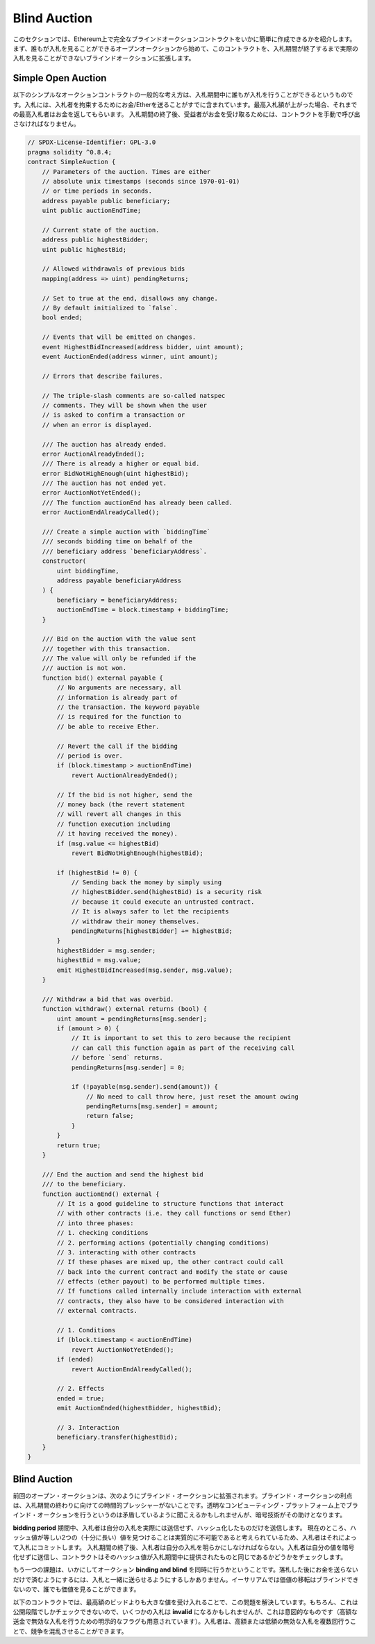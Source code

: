 .. index:: auction;blind, auction;open, blind auction, open auction

*************
Blind Auction
*************

.. In this section, we will show how easy it is to create a completely blind
.. auction contract on Ethereum.  We will start with an open auction where
.. everyone can see the bids that are made and then extend this contract into a
.. blind auction where it is not possible to see the actual bid until the bidding
.. period ends.

このセクションでは、Ethereum上で完全なブラインドオークションコントラクトをいかに簡単に作成できるかを紹介します。  まず、誰もが入札を見ることができるオープンオークションから始めて、このコントラクトを、入札期間が終了するまで実際の入札を見ることができないブラインドオークションに拡張します。

.. _simple_auction:

Simple Open Auction
===================

.. The general idea of the following simple auction contract is that everyone can
.. send their bids during a bidding period. The bids already include sending money
.. / Ether in order to bind the bidders to their bid. If the highest bid is
.. raised, the previous highest bidder gets their money back.  After the end of
.. the bidding period, the contract has to be called manually for the beneficiary
.. to receive their money - contracts cannot activate themselves.

以下のシンプルなオークションコントラクトの一般的な考え方は、入札期間中に誰もが入札を行うことができるというものです。入札には、入札者を拘束するためにお金/Etherを送ることがすでに含まれています。最高入札額が上がった場合、それまでの最高入札者はお金を返してもらいます。  入札期間の終了後、受益者がお金を受け取るためには、コントラクトを手動で呼び出さなければなりません。

.. code-block:: solidity

    // SPDX-License-Identifier: GPL-3.0
    pragma solidity ^0.8.4;
    contract SimpleAuction {
        // Parameters of the auction. Times are either
        // absolute unix timestamps (seconds since 1970-01-01)
        // or time periods in seconds.
        address payable public beneficiary;
        uint public auctionEndTime;

        // Current state of the auction.
        address public highestBidder;
        uint public highestBid;

        // Allowed withdrawals of previous bids
        mapping(address => uint) pendingReturns;

        // Set to true at the end, disallows any change.
        // By default initialized to `false`.
        bool ended;

        // Events that will be emitted on changes.
        event HighestBidIncreased(address bidder, uint amount);
        event AuctionEnded(address winner, uint amount);

        // Errors that describe failures.

        // The triple-slash comments are so-called natspec
        // comments. They will be shown when the user
        // is asked to confirm a transaction or
        // when an error is displayed.

        /// The auction has already ended.
        error AuctionAlreadyEnded();
        /// There is already a higher or equal bid.
        error BidNotHighEnough(uint highestBid);
        /// The auction has not ended yet.
        error AuctionNotYetEnded();
        /// The function auctionEnd has already been called.
        error AuctionEndAlreadyCalled();

        /// Create a simple auction with `biddingTime`
        /// seconds bidding time on behalf of the
        /// beneficiary address `beneficiaryAddress`.
        constructor(
            uint biddingTime,
            address payable beneficiaryAddress
        ) {
            beneficiary = beneficiaryAddress;
            auctionEndTime = block.timestamp + biddingTime;
        }

        /// Bid on the auction with the value sent
        /// together with this transaction.
        /// The value will only be refunded if the
        /// auction is not won.
        function bid() external payable {
            // No arguments are necessary, all
            // information is already part of
            // the transaction. The keyword payable
            // is required for the function to
            // be able to receive Ether.

            // Revert the call if the bidding
            // period is over.
            if (block.timestamp > auctionEndTime)
                revert AuctionAlreadyEnded();

            // If the bid is not higher, send the
            // money back (the revert statement
            // will revert all changes in this
            // function execution including
            // it having received the money).
            if (msg.value <= highestBid)
                revert BidNotHighEnough(highestBid);

            if (highestBid != 0) {
                // Sending back the money by simply using
                // highestBidder.send(highestBid) is a security risk
                // because it could execute an untrusted contract.
                // It is always safer to let the recipients
                // withdraw their money themselves.
                pendingReturns[highestBidder] += highestBid;
            }
            highestBidder = msg.sender;
            highestBid = msg.value;
            emit HighestBidIncreased(msg.sender, msg.value);
        }

        /// Withdraw a bid that was overbid.
        function withdraw() external returns (bool) {
            uint amount = pendingReturns[msg.sender];
            if (amount > 0) {
                // It is important to set this to zero because the recipient
                // can call this function again as part of the receiving call
                // before `send` returns.
                pendingReturns[msg.sender] = 0;

                if (!payable(msg.sender).send(amount)) {
                    // No need to call throw here, just reset the amount owing
                    pendingReturns[msg.sender] = amount;
                    return false;
                }
            }
            return true;
        }

        /// End the auction and send the highest bid
        /// to the beneficiary.
        function auctionEnd() external {
            // It is a good guideline to structure functions that interact
            // with other contracts (i.e. they call functions or send Ether)
            // into three phases:
            // 1. checking conditions
            // 2. performing actions (potentially changing conditions)
            // 3. interacting with other contracts
            // If these phases are mixed up, the other contract could call
            // back into the current contract and modify the state or cause
            // effects (ether payout) to be performed multiple times.
            // If functions called internally include interaction with external
            // contracts, they also have to be considered interaction with
            // external contracts.

            // 1. Conditions
            if (block.timestamp < auctionEndTime)
                revert AuctionNotYetEnded();
            if (ended)
                revert AuctionEndAlreadyCalled();

            // 2. Effects
            ended = true;
            emit AuctionEnded(highestBidder, highestBid);

            // 3. Interaction
            beneficiary.transfer(highestBid);
        }
    }

Blind Auction
=============

.. The previous open auction is extended to a blind auction in the following. The
.. advantage of a blind auction is that there is no time pressure towards the end
.. of the bidding period. Creating a blind auction on a transparent computing
.. platform might sound like a contradiction, but cryptography comes to the
.. rescue.

前回のオープン・オークションは、次のようにブラインド・オークションに拡張されます。ブラインド・オークションの利点は、入札期間の終わりに向けての時間的プレッシャーがないことです。透明なコンピューティング・プラットフォーム上でブラインド・オークションを行うというのは矛盾しているように聞こえるかもしれませんが、暗号技術がその助けとなります。

.. During the **bidding period**, a bidder does not actually send their bid, but
.. only a hashed version of it.  Since it is currently considered practically
.. impossible to find two (sufficiently long) values whose hash values are equal,
.. the bidder commits to the bid by that.  After the end of the bidding period,
.. the bidders have to reveal their bids: They send their values unencrypted and
.. the contract checks that the hash value is the same as the one provided during
.. the bidding period.

**bidding period** 期間中、入札者は自分の入札を実際には送信せず、ハッシュ化したものだけを送信します。  現在のところ、ハッシュ値が等しい2つの（十分に長い）値を見つけることは実質的に不可能であると考えられているため、入札者はそれによって入札にコミットします。  入札期間の終了後、入札者は自分の入札を明らかにしなければならない。入札者は自分の値を暗号化せずに送信し、コントラクトはそのハッシュ値が入札期間中に提供されたものと同じであるかどうかをチェックします。

.. Another challenge is how to make the auction **binding and blind** at the same
.. time: The only way to prevent the bidder from just not sending the money after
.. they won the auction is to make them send it together with the bid. Since value
.. transfers cannot be blinded in Ethereum, anyone can see the value.

もう一つの課題は、いかにしてオークション **binding and blind** を同時に行うかということです。落札した後にお金を送らないだけで済むようにするには、入札と一緒に送らせるようにするしかありません。イーサリアムでは価値の移転はブラインドできないので、誰でも価値を見ることができます。

.. The following contract solves this problem by accepting any value that is
.. larger than the highest bid. Since this can of course only be checked during
.. the reveal phase, some bids might be **invalid**, and this is on purpose (it
.. even provides an explicit flag to place invalid bids with high value
.. transfers): Bidders can confuse competition by placing several high or low
.. invalid bids.

以下のコントラクトでは、最高額のビッドよりも大きな値を受け入れることで、この問題を解決しています。もちろん、これは公開段階でしかチェックできないので、いくつかの入札は **invalid** になるかもしれませんが、これは意図的なものです（高額な送金で無効な入札を行うための明示的なフラグも用意されています）。入札者は、高額または低額の無効な入札を複数回行うことで、競争を混乱させることができます。

.. code-block:: solidity
    :force:

    // SPDX-License-Identifier: GPL-3.0
    pragma solidity ^0.8.4;
    contract BlindAuction {
        struct Bid {
            bytes32 blindedBid;
            uint deposit;
        }

        address payable public beneficiary;
        uint public biddingEnd;
        uint public revealEnd;
        bool public ended;

        mapping(address => Bid[]) public bids;

        address public highestBidder;
        uint public highestBid;

        // Allowed withdrawals of previous bids
        mapping(address => uint) pendingReturns;

        event AuctionEnded(address winner, uint highestBid);

        // Errors that describe failures.

        /// The function has been called too early.
        /// Try again at `time`.
        error TooEarly(uint time);
        /// The function has been called too late.
        /// It cannot be called after `time`.
        error TooLate(uint time);
        /// The function auctionEnd has already been called.
        error AuctionEndAlreadyCalled();

        // Modifiers are a convenient way to validate inputs to
        // functions. `onlyBefore` is applied to `bid` below:
        // The new function body is the modifier's body where
        // `_` is replaced by the old function body.
        modifier onlyBefore(uint time) {
            if (block.timestamp >= time) revert TooLate(time);
            _;
        }
        modifier onlyAfter(uint time) {
            if (block.timestamp <= time) revert TooEarly(time);
            _;
        }

        constructor(
            uint biddingTime,
            uint revealTime,
            address payable beneficiaryAddress
        ) {
            beneficiary = beneficiaryAddress;
            biddingEnd = block.timestamp + biddingTime;
            revealEnd = biddingEnd + revealTime;
        }

        /// Place a blinded bid with `blindedBid` =
        /// keccak256(abi.encodePacked(value, fake, secret)).
        /// The sent ether is only refunded if the bid is correctly
        /// revealed in the revealing phase. The bid is valid if the
        /// ether sent together with the bid is at least "value" and
        /// "fake" is not true. Setting "fake" to true and sending
        /// not the exact amount are ways to hide the real bid but
        /// still make the required deposit. The same address can
        /// place multiple bids.
        function bid(bytes32 blindedBid)
            external
            payable
            onlyBefore(biddingEnd)
        {
            bids[msg.sender].push(Bid({
                blindedBid: blindedBid,
                deposit: msg.value
            }));
        }

        /// Reveal your blinded bids. You will get a refund for all
        /// correctly blinded invalid bids and for all bids except for
        /// the totally highest.
        function reveal(
            uint[] calldata values,
            bool[] calldata fakes,
            bytes32[] calldata secrets
        )
            external
            onlyAfter(biddingEnd)
            onlyBefore(revealEnd)
        {
            uint length = bids[msg.sender].length;
            require(values.length == length);
            require(fakes.length == length);
            require(secrets.length == length);

            uint refund;
            for (uint i = 0; i < length; i++) {
                Bid storage bidToCheck = bids[msg.sender][i];
                (uint value, bool fake, bytes32 secret) =
                        (values[i], fakes[i], secrets[i]);
                if (bidToCheck.blindedBid != keccak256(abi.encodePacked(value, fake, secret))) {
                    // Bid was not actually revealed.
                    // Do not refund deposit.
                    continue;
                }
                refund += bidToCheck.deposit;
                if (!fake && bidToCheck.deposit >= value) {
                    if (placeBid(msg.sender, value))
                        refund -= value;
                }
                // Make it impossible for the sender to re-claim
                // the same deposit.
                bidToCheck.blindedBid = bytes32(0);
            }
            payable(msg.sender).transfer(refund);
        }

        /// Withdraw a bid that was overbid.
        function withdraw() external {
            uint amount = pendingReturns[msg.sender];
            if (amount > 0) {
                // It is important to set this to zero because the recipient
                // can call this function again as part of the receiving call
                // before `transfer` returns (see the remark above about
                // conditions -> effects -> interaction).
                pendingReturns[msg.sender] = 0;

                payable(msg.sender).transfer(amount);
            }
        }

        /// End the auction and send the highest bid
        /// to the beneficiary.
        function auctionEnd()
            external
            onlyAfter(revealEnd)
        {
            if (ended) revert AuctionEndAlreadyCalled();
            emit AuctionEnded(highestBidder, highestBid);
            ended = true;
            beneficiary.transfer(highestBid);
        }

        // This is an "internal" function which means that it
        // can only be called from the contract itself (or from
        // derived contracts).
        function placeBid(address bidder, uint value) internal
                returns (bool success)
        {
            if (value <= highestBid) {
                return false;
            }
            if (highestBidder != address(0)) {
                // Refund the previously highest bidder.
                pendingReturns[highestBidder] += highestBid;
            }
            highestBid = value;
            highestBidder = bidder;
            return true;
        }
    }

